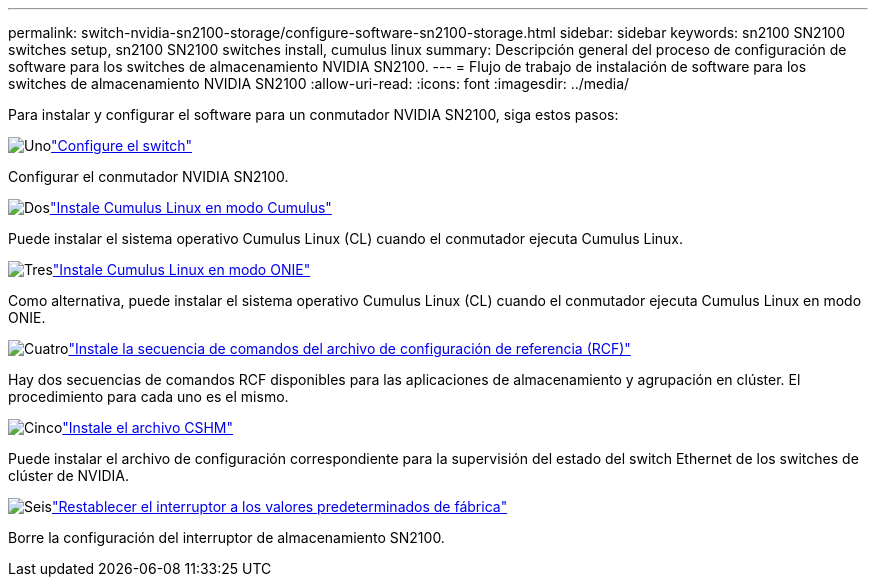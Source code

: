 ---
permalink: switch-nvidia-sn2100-storage/configure-software-sn2100-storage.html 
sidebar: sidebar 
keywords: sn2100 SN2100 switches setup, sn2100 SN2100 switches install, cumulus linux 
summary: Descripción general del proceso de configuración de software para los switches de almacenamiento NVIDIA SN2100. 
---
= Flujo de trabajo de instalación de software para los switches de almacenamiento NVIDIA SN2100
:allow-uri-read: 
:icons: font
:imagesdir: ../media/


[role="lead"]
Para instalar y configurar el software para un conmutador NVIDIA SN2100, siga estos pasos:

.image:https://raw.githubusercontent.com/NetAppDocs/common/main/media/number-1.png["Uno"]link:configure-sn2100-storage.html["Configure el switch"]
[role="quick-margin-para"]
Configurar el conmutador NVIDIA SN2100.

.image:https://raw.githubusercontent.com/NetAppDocs/common/main/media/number-2.png["Dos"]link:install-cumulus-mode-sn2100-storage.html["Instale Cumulus Linux en modo Cumulus"]
[role="quick-margin-para"]
Puede instalar el sistema operativo Cumulus Linux (CL) cuando el conmutador ejecuta Cumulus Linux.

.image:https://raw.githubusercontent.com/NetAppDocs/common/main/media/number-3.png["Tres"]link:install-onie-mode-sn2100-storage.html["Instale Cumulus Linux en modo ONIE"]
[role="quick-margin-para"]
Como alternativa, puede instalar el sistema operativo Cumulus Linux (CL) cuando el conmutador ejecuta Cumulus Linux en modo ONIE.

.image:https://raw.githubusercontent.com/NetAppDocs/common/main/media/number-4.png["Cuatro"]link:install-rcf-sn2100-storage.html["Instale la secuencia de comandos del archivo de configuración de referencia (RCF)"]
[role="quick-margin-para"]
Hay dos secuencias de comandos RCF disponibles para las aplicaciones de almacenamiento y agrupación en clúster. El procedimiento para cada uno es el mismo.

.image:https://raw.githubusercontent.com/NetAppDocs/common/main/media/number-5.png["Cinco"]link:setup-install-cshm-file.html["Instale el archivo CSHM"]
[role="quick-margin-para"]
Puede instalar el archivo de configuración correspondiente para la supervisión del estado del switch Ethernet de los switches de clúster de NVIDIA.

.image:https://raw.githubusercontent.com/NetAppDocs/common/main/media/number-6.png["Seis"]link:reset-switch-sn2100-storage.html["Restablecer el interruptor a los valores predeterminados de fábrica"]
[role="quick-margin-para"]
Borre la configuración del interruptor de almacenamiento SN2100.
